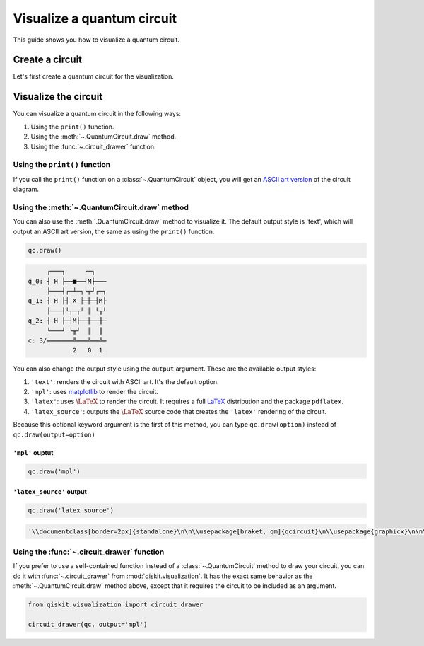 ###########################
Visualize a quantum circuit
###########################

This guide shows you how to visualize a quantum circuit.

Create a circuit
=================

Let's first create a quantum circuit for the visualization.

.. testcode::

    from qiskit import QuantumCircuit

    qc = QuantumCircuit(3, 3)
    qc.h(range(3))
    qc.cx(0, 1)
    qc.measure(range(3), range(3))

Visualize the circuit
=====================

You can visualize a quantum circuit in the following ways:

1. Using the ``print()`` function.
2. Using the :meth:`~.QuantumCircuit.draw` method.
3. Using the :func:`~.circuit_drawer` function.

Using the ``print()`` function
------------------------------

If you call the ``print()`` function on a :class:`~.QuantumCircuit` object, you will get an `ASCII art version <https://en.wikipedia.org/wiki/ASCII_art>`_ of the circuit diagram.

.. testcode::

    print(qc)

.. testoutput::
    :options: +NORMALIZE_WHITESPACE

         ┌───┐     ┌─┐   
    q_0: ┤ H ├──■──┤M├───
         ├───┤┌─┴─┐└╥┘┌─┐
    q_1: ┤ H ├┤ X ├─╫─┤M├
         ├───┤└┬─┬┘ ║ └╥┘
    q_2: ┤ H ├─┤M├──╫──╫─
         └───┘ └╥┘  ║  ║ 
    c: 3/═══════╩═══╩══╩═
                2   0  1 

Using the :meth:`~.QuantumCircuit.draw` method
----------------------------------------------

You can also use the :meth:`.QuantumCircuit.draw` method to visualize it. The default output style is 'text', which will output an ASCII art version, the same as using the ``print()`` function.

.. code-block:: python

    qc.draw()

.. code-block:: text

         ┌───┐     ┌─┐   
    q_0: ┤ H ├──■──┤M├───
         ├───┤┌─┴─┐└╥┘┌─┐
    q_1: ┤ H ├┤ X ├─╫─┤M├
         ├───┤└┬─┬┘ ║ └╥┘
    q_2: ┤ H ├─┤M├──╫──╫─
         └───┘ └╥┘  ║  ║ 
    c: 3/═══════╩═══╩══╩═
                2   0  1  

You can also change the output style using the ``output`` argument. These are the available output styles:

1. ``'text'``: renders the circuit with ASCII art. It's the default option.
2. ``'mpl'``: uses `matplotlib <https://matplotlib.org/>`_ to render the circuit.
3. ``'latex'``: uses :math:`\LaTeX` to render the circuit. It requires a full `LaTeX <https://latex.org/forum/>`_ distribution and the package ``pdflatex``.
4. ``'latex_source'``: outputs the :math:`\LaTeX` source code that creates the ``'latex'`` rendering of the circuit.

Because this optional keyword argument is the first of this method, you can type ``qc.draw(option)`` instead of ``qc.draw(output=option)``


``'mpl'`` ouptut
^^^^^^^^^^^^^^^^

.. code-block:: python

    qc.draw('mpl')

.. plot::

    from qiskit import QuantumCircuit

    qc = QuantumCircuit(3, 3)
    qc.h(range(3))
    qc.cx(0, 1)
    qc.measure(range(3), range(3))
    qc.draw("mpl")


``'latex_source'`` output
^^^^^^^^^^^^^^^^^^^^^^^^^

.. code-block:: python

    qc.draw('latex_source')

.. code-block:: text

    '\\documentclass[border=2px]{standalone}\n\n\\usepackage[braket, qm]{qcircuit}\n\\usepackage{graphicx}\n\n\\begin{document}\n\\scalebox{1.0}{\n\\Qcircuit @C=1.0em @R=0.2em @!R { \\\\\n\t \t\\nghost{{q}_{0} :  } & \\lstick{{q}_{0} :  } & \\gate{\\mathrm{H}} & \\ctrl{1} & \\meter & \\qw & \\qw & \\qw\\\\\n\t \t\\nghost{{q}_{1} :  } & \\lstick{{q}_{1} :  } & \\gate{\\mathrm{H}} & \\targ & \\qw & \\meter & \\qw & \\qw\\\\\n\t \t\\nghost{{q}_{2} :  } & \\lstick{{q}_{2} :  } & \\gate{\\mathrm{H}} & \\meter & \\qw & \\qw & \\qw & \\qw\\\\\n\t \t\\nghost{\\mathrm{{c} :  }} & \\lstick{\\mathrm{{c} :  }} & \\lstick{/_{_{3}}} \\cw & \\dstick{_{_{\\hspace{0.0em}2}}} \\cw \\ar @{<=} [-1,0] & \\dstick{_{_{\\hspace{0.0em}0}}} \\cw \\ar @{<=} [-3,0] & \\dstick{_{_{\\hspace{0.0em}1}}} \\cw \\ar @{<=} [-2,0] & \\cw & \\cw\\\\\n\\\\ }}\n\\end{document}'


Using the :func:`~.circuit_drawer` function
-------------------------------------------

If you prefer to use a self-contained function instead of a :class:`~.QuantumCircuit` method to draw your circuit, you can do it with :func:`~.circuit_drawer` from :mod:`qiskit.visualization`. It has the exact same behavior as the :meth:`~.QuantumCircuit.draw` method above, except that it requires the circuit to be included as an argument.

.. code-block:: python

    from qiskit.visualization import circuit_drawer

    circuit_drawer(qc, output='mpl')

.. plot::

    from qiskit import QuantumCircuit
    from qiskit.visualization import circuit_drawer

    qc = QuantumCircuit(3, 3)
    qc.h(range(3))
    qc.cx(0, 1)
    qc.measure(range(3), range(3))
    circuit_drawer(qc, output='mpl')